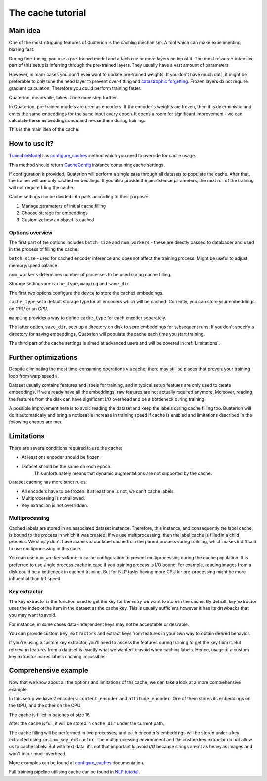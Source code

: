 The cache tutorial
++++++++++++++++++

.. _Main idea:

Main idea
=========

One of the most intriguing features of Quaterion is the caching mechanism.
A tool which can make experimenting blazing fast.

During fine-tuning, you use a pre-trained model and attach one or more layers on top of it.
The most resource-intensive part of this setup is inferring through the pre-trained layers.
They usually have a vast amount of parameters.

However, in many cases you don't even want to update pre-trained weights.
If you don't have much data, it might be preferable to only tune the head layer to prevent over-fitting and `catastrophic forgetting <https://en.wikipedia.org/wiki/Catastrophic_interference>`_.
Frozen layers do not require gradient calculation. Therefore you could perform training faster.

Quaterion, meanwhile, takes it one more step further.

In Quaterion, pre-trained models are used as encoders.
If the encoder's weights are frozen, then it is deterministic and emits the same embeddings for the same input every epoch.
It opens a room for significant improvement - we can calculate these embeddings once and re-use them during training.

This is the main idea of the cache.

.. image:: ../../imgs/merged-demo.gif
    :height: 250px
    :alt: regular vs cache gif


How to use it?
==============

`TrainableModel <quaterion.train.trainable_model.TrainableModel>`_ has
`configure_caches <quaterion.train.trainable_model.html#quaterion.train.trainable_model.TrainableModel.configure_caches>`_
method which you need to override for cache usage.

This method should return `CacheConfig <quaterion.train.cache.cache_config.CacheConfig>`_ instance containing cache settings.

.. code-block:: python
    :caption: configure_caches definition

    def configure_caches(self) -> Optional[CacheConfig]:
        return CacheConfig(...)

If configuration is provided, Quaterion will perform a single pass through all datasets to populate the cache.
After that, the trainer will use only cached embeddings.
If you also provide the persistence parameters, the next run of the training will not require filling the cache.

Cache settings can be divided into parts according to their purpose:

1. Manage parameters of initial cache filling
2. Choose storage for embeddings
3. Customize how an object is cached

Options overview
----------------

The first part of the options includes ``batch_size`` and ``num_workers`` - these are directly passed to dataloader and used in the process of filling the cache.

``batch_size`` - used for cached encoder inference and does not affect the training process.
Might be useful to adjust memory/speed balance.

``num_workers`` determines number of processes to be used during cache filling.

.. code-block:: python
    :caption: tune cache filling speed

    def configure_caches(self) -> Optional[CacheConfig]:
        return CacheConfig(
                batch_size=16,
                num_workers=2
            )

Storage settings are ``cache_type``, ``mapping`` and ``save_dir``.

The first two options configure the device to store the cached embeddings.

``cache_type`` set a default storage type for all encoders which will be cached.
Currently, you can store your embeddings on `CPU` or on `GPU`.

``mapping`` provides a way to define ``cache_type`` for each encoder separately.


The latter option, ``save_dir``, sets up a directory on disk to store embeddings for subsequent runs.
If you don't specify a directory for saving embeddings, Quaterion will populate the cache each time you start training.

.. code-block:: python
    :caption: tune storage

    def configure_caches(self) -> Optional[CacheConfig]:
        return CacheConfig(
                cache_type=CacheType.GPU, # GPU as a default storage for frozen encoders embeddings
                mapping={"image_encoder": CacheType.CPU}  # Store `image_encoder` embeddings on CPU
                save_dir='cache'
            )

The third part of the cache settings is aimed at advanced users and will be covered in :ref:`Limitations`.

Further optimizations
=====================

Despite eliminating the most time-consuming operations via cache, there may still be places that prevent your training loop from warp speed 🌀.

Dataset usually contains features and labels for training, and in typical setup features are only used to create embeddings.
If we already have all the embeddings, raw features are not actually required anymore.
Moreover, reading the features from the disk can have significant I/O overhead and be a bottleneck during training.

A possible improvement here is to avoid reading the dataset and keep the labels during cache filling too.
Quaterion will do it automatically and bring a noticeable increase in training speed if cache is enabled and limitations described in the following chapter are met.

.. _Limitations:

Limitations
===========

There are several conditions required to use the cache:

- At least one encoder should be frozen
- Dataset should be the same on each epoch.
    This unfortunately means that dynamic augmentations are not supported by the cache.

Dataset caching has more strict rules:

- All encoders have to be frozen. If at least one is not, we can't cache labels.
- Multiprocessing is not allowed.
- Key extraction is not overridden.

Multiprocessing
---------------

Cached labels are stored in an associated dataset instance.
Therefore, this instance, and consequently the label cache, is bound to the process in which it was created.
If we use multiprocessing, then the label cache is filled in a child process.
We simply don't have access to our label cache from the parent process during training, which makes it difficult to use multiprocessing in this case.

You can use ``num_workers=None`` in cache configuration to prevent multiprocessing during the cache population.
It is preferred to use single process cache in case if you training process is I/O bound.
For example, reading images from a disk could be a bottleneck in cached training.
But for NLP tasks having more CPU for pre-processing might be more influential than I/O speed.

Key extractor
-------------

The key extractor is the function used to get the key for the entry we want to store in the cache.
By default, `key_extractor` uses the index of the item in the dataset as the cache key.
This is usually sufficient, however it has its drawbacks that you may want to avoid.

For instance, in some cases data-independent keys may not be acceptable or desirable.

You can provide custom ``key_extractors`` and extract keys from features in your own way to obtain desired behavior.

If you're using a custom key extractor, you'll need to access the features during training to get the key from it.
But retrieving features from a dataset is exactly what we wanted to avoid when caching labels.
Hence, usage of a custom key extractor makes labels caching impossible.

.. code-block:: python
    :caption: provide custom key extractor

    def configure_caches(self) -> Optional[CacheConfig]:
        def custom_key_extractor(feature):
            return feature['filename']  # let's assume we have a dict as a feature

        return CacheConfig(
                key_extractor=custom_key_extractor  # use feature's filename as a key
            )


Comprehensive example
=====================

Now that we know about all the options and limitations of the cache, we can take a look at a more comprehensive example.

.. code-block:: python
    :caption: comprehensive example

    def configure_caches(self) -> Optional[CacheConfig]:
        def custom_key_extractor(self, feature):
            # let's assume that features is a row and its first 10 symbols uniquely determines it
            return features[:10]

        return CacheConfig(
                mapping={
                    "content_encoder": CacheType.GPU,
                    # Store cache in GPU for `content_encoder`
                    "attitude_encoder": CacheType.CPU
                    # Store cache in RAM for `attitude_encoder`
                },
                batch_size=16,
                save_dir='cache_dir',  # directory on disk to store filled cache
                num_workers=2,  # Number of processes. Labels can't be cached if `num_workers` != 0
                key_extractors=custom_key_extractor  # Key extractor for each encoder.
                #  Equal to
                #  {
                #     "content_encoder": custom_key_extractor,
                #     "attitude_encoder": custom_key_extractor
                #  }
            )

In this setup we have 2 encoders: ``content_encoder`` and ``attitude_encoder``.
One of them stores its embeddings on the GPU, and the other on the CPU.

The cache is filled in batches of size 16.

After the cache is full, it will be stored in ``cache_dir`` under the current path.

The cache filling will be performed in two processes, and each encoder's embeddings will be stored under a key extracted using ``custom_key_extractor``.
The multiprocessing environment and the custom key extractor do not allow us to cache labels.
But with text data, it's not that important to avoid `I/O` because strings aren't as heavy as images and won't incur much overhead.

More examples can be found at
`configure_caches <quaterion.train.trainable_model.html#quaterion.train.trainable_model.TrainableModel.configure_caches>`_
documentation.

Full training pipeline utilising cache can be found in `NLP tutorial </tutorials/nlp_tutorial.html>`_.